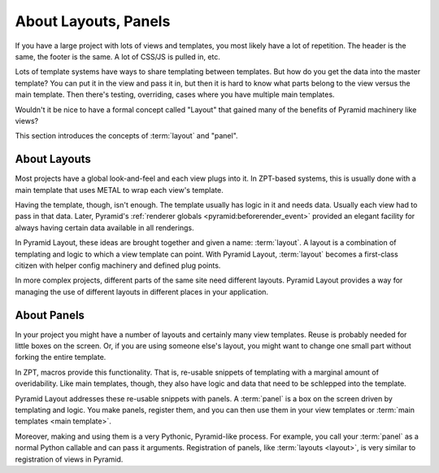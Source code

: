 =====================
About Layouts, Panels
=====================

If you have a large project with lots of views and templates,
you most likely have a lot of repetition. The header is the same,
the footer is the same. A lot of CSS/JS is pulled in, etc.

Lots of template systems have ways to share templating between
templates. But how do you get the data into the master template? You
can put it in the view and pass it in, but then it is hard to know what
parts belong to the view versus the main template. Then there's
testing, overriding, cases where you have multiple main templates.

Wouldn't it be nice to have a formal concept called "Layout" that
gained many of the benefits of Pyramid machinery like views?

This section introduces the concepts of :term:`layout` and "panel".

About Layouts
=============

Most projects have a global look-and-feel and each view plugs into it.
In ZPT-based systems, this is usually done with a main template that
uses METAL to wrap each view's template.

Having the template, though, isn't enough. The template usually has
logic in it and needs data. Usually each view had to pass in
that data. Later, Pyramid's
:ref:`renderer globals <pyramid:beforerender_event>`
provided an elegant
facility for always having certain data available in all renderings.

In Pyramid Layout, these ideas are brought together and given a name:
:term:`layout`. A layout is a combination of templating and logic to which a
view template can point. With Pyramid Layout, :term:`layout` becomes a
first-class citizen with helper config machinery and defined plug points.

In more complex projects, different parts of the same site need different
layouts. Pyramid Layout provides a way for managing the use of different
layouts in different places in your application.

About Panels
============

In your project you might have a number of layouts and certainly many
view templates. Reuse is probably needed for little boxes on the
screen. Or, if you are using someone else's layout, you might want to
change one small part without forking the entire template.

In ZPT, macros provide this functionality. That is, re-usable snippets of
templating with a marginal amount of overidability. Like main templates,
though, they also have logic and data that need to be schlepped into the
template.

Pyramid Layout addresses these re-usable snippets with panels. A :term:`panel`
is a box on the screen driven by templating and logic. You make panels,
register them, and you can then use them in your view templates or :term:`main
templates <main template>`.

Moreover, making and using them is a very Pythonic, Pyramid-like process. For
example, you call your :term:`panel` as a normal Python callable and can pass
it arguments.  Registration of panels, like :term:`layouts <layout>`, is very
similar to registration of views in Pyramid.
